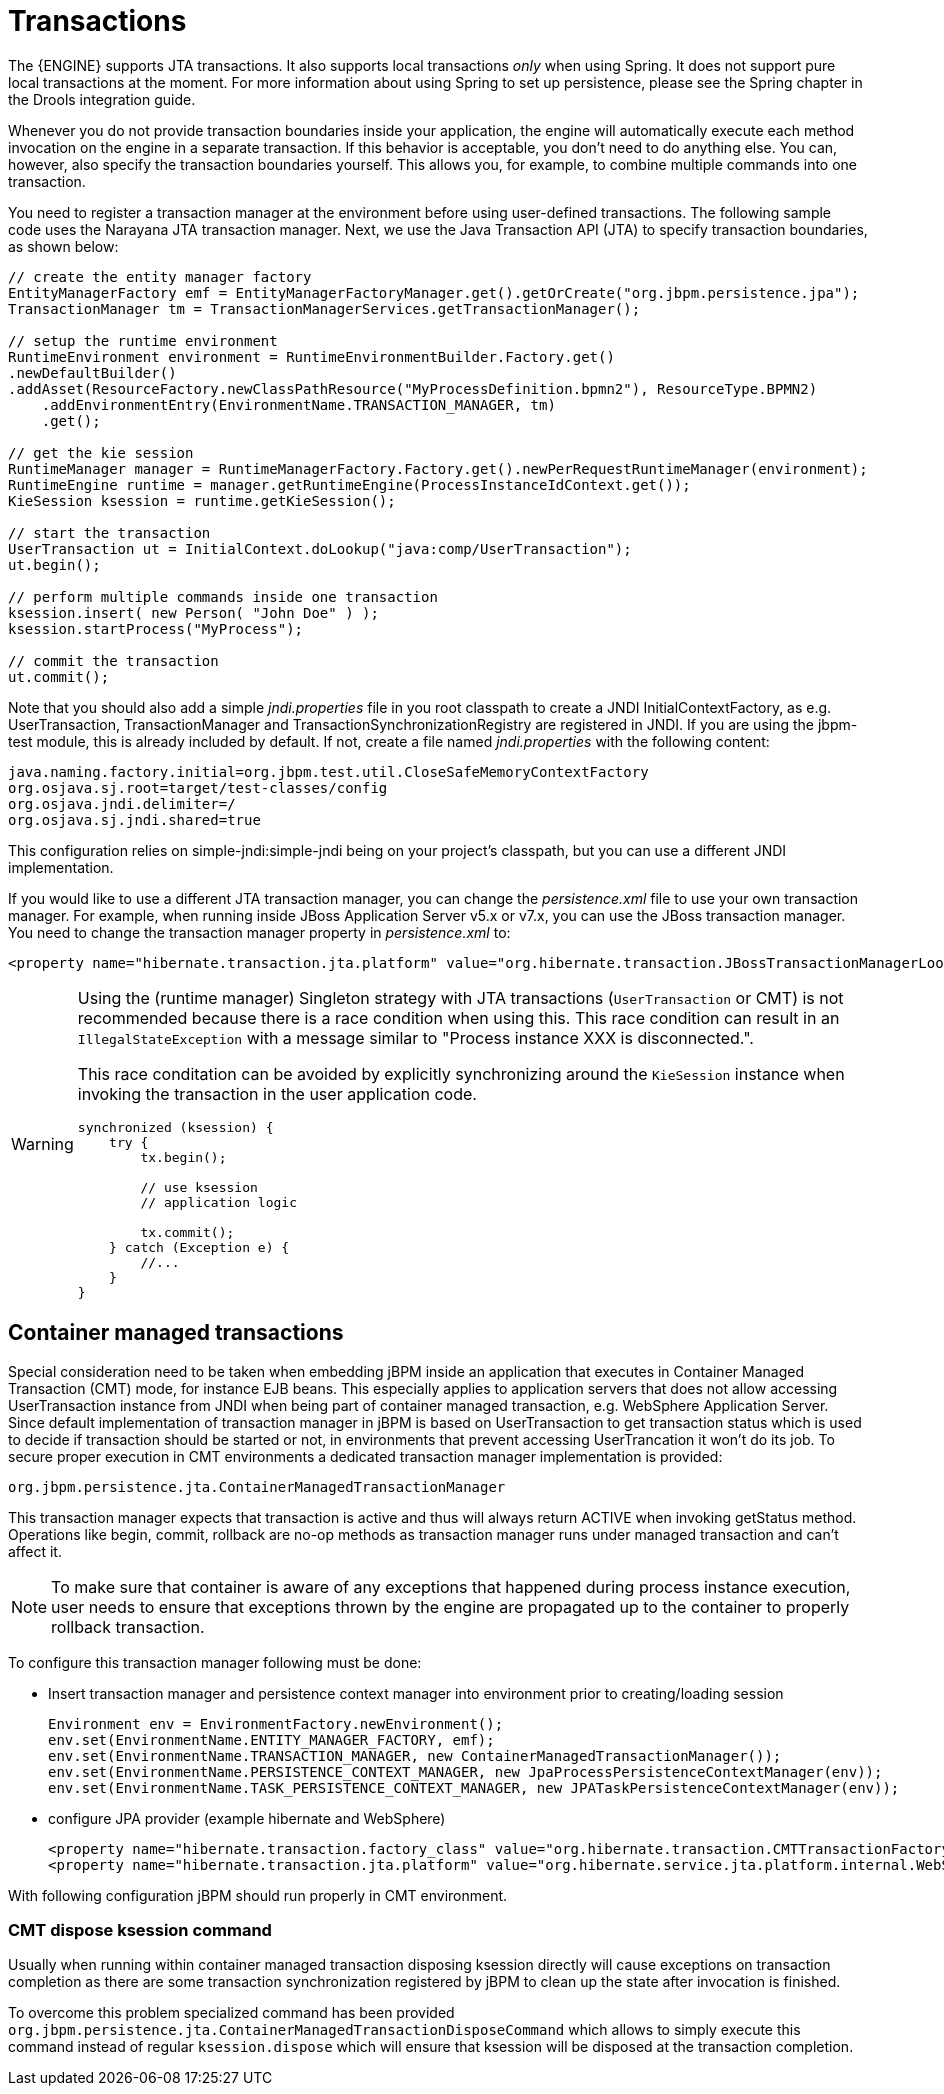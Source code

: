 = Transactions

The {ENGINE} supports JTA transactions.
It also supports local transactions _only_ when using Spring.
It does not support pure local transactions  at the moment.
For more information about using Spring to set up persistence, please  see the Spring chapter in the Drools integration guide.

Whenever you do not provide transaction boundaries inside your application, the engine will automatically execute each method invocation on the engine in a separate transaction.
If this behavior is acceptable, you don't need to do anything else.
You can, however, also specify the transaction boundaries yourself.
This allows you, for example, to combine multiple commands into one transaction.

You need to register a transaction manager at the environment before using user-defined transactions.
The following sample code uses the Narayana JTA transaction manager.
Next, we use the Java Transaction API (JTA) to specify transaction boundaries, as shown below:

[source,java]
----
// create the entity manager factory
EntityManagerFactory emf = EntityManagerFactoryManager.get().getOrCreate("org.jbpm.persistence.jpa");
TransactionManager tm = TransactionManagerServices.getTransactionManager();

// setup the runtime environment
RuntimeEnvironment environment = RuntimeEnvironmentBuilder.Factory.get()
.newDefaultBuilder()
.addAsset(ResourceFactory.newClassPathResource("MyProcessDefinition.bpmn2"), ResourceType.BPMN2)
    .addEnvironmentEntry(EnvironmentName.TRANSACTION_MANAGER, tm)
    .get();

// get the kie session
RuntimeManager manager = RuntimeManagerFactory.Factory.get().newPerRequestRuntimeManager(environment);
RuntimeEngine runtime = manager.getRuntimeEngine(ProcessInstanceIdContext.get());
KieSession ksession = runtime.getKieSession();

// start the transaction
UserTransaction ut = InitialContext.doLookup("java:comp/UserTransaction");
ut.begin();

// perform multiple commands inside one transaction
ksession.insert( new Person( "John Doe" ) );
ksession.startProcess("MyProcess");

// commit the transaction
ut.commit();
----

Note that you should also add a simple [path]_jndi.properties_ file in you root classpath to create a JNDI
InitialContextFactory, as e.g. UserTransaction, TransactionManager and TransactionSynchronizationRegistry are registered in JNDI.
If you are using the jbpm-test module, this is already included by default.
If not, create a file named [path]_jndi.properties_
 with the following content:
[source,properties]
----
java.naming.factory.initial=org.jbpm.test.util.CloseSafeMemoryContextFactory
org.osjava.sj.root=target/test-classes/config
org.osjava.jndi.delimiter=/
org.osjava.sj.jndi.shared=true
----
This configuration relies on simple-jndi:simple-jndi being on your project's classpath, but you can use a different JNDI implementation.


If you would like to use a different JTA transaction manager, you can change the [path]_persistence.xml_
 file to use your own transaction manager.
For example, when running inside JBoss Application Server v5.x or v7.x, you can use the JBoss transaction manager.
You need to change the transaction manager property in [path]_persistence.xml_
 to:

[source,properties]
----
<property name="hibernate.transaction.jta.platform" value="org.hibernate.transaction.JBossTransactionManagerLookup" />
----

[WARNING]
====
Using the (runtime manager) Singleton strategy with JTA transactions  (``UserTransaction`` or CMT) is not recommended because there is a race condition when  using this.
This race condition can result in an `IllegalStateException` with a  message similar to "Process instance XXX is disconnected.".

This race conditation can be avoided by explicitly synchronizing around the  `KieSession` instance when invoking the transaction in the user application code.

[source,java]
----
synchronized (ksession) {
    try {
        tx.begin();

        // use ksession
        // application logic

        tx.commit();
    } catch (Exception e) {
        //...
    }
}
----
====

== Container managed transactions

Special consideration need to be taken when embedding jBPM inside an application that executes in Container Managed Transaction (CMT) mode, for instance EJB beans.
This especially applies to application servers that does not allow accessing UserTransaction instance from JNDI when being part of container managed transaction, e.g.
WebSphere Application Server.
Since default implementation of transaction manager in jBPM is based on UserTransaction  to get transaction status which is used to decide if transaction should be started or not,  in environments that prevent accessing UserTrancation it won't do its job.
To secure proper execution in CMT environments a dedicated transaction manager implementation is provided:

[source,properties]
----
org.jbpm.persistence.jta.ContainerManagedTransactionManager
----

This transaction manager expects that transaction is active and thus will always return ACTIVE when invoking getStatus method.
Operations like begin, commit, rollback are no-op methods as transaction manager runs under managed transaction and can't affect it. 

[NOTE]
====
To make sure that container is aware of any exceptions that happened during process instance execution, user needs to ensure that exceptions thrown by the  engine are propagated up to the container to properly rollback transaction.
====


To configure this transaction manager following must be done:

* Insert transaction manager and persistence context manager into environment prior to creating/loading session 
+
[source,java]
----
Environment env = EnvironmentFactory.newEnvironment();
env.set(EnvironmentName.ENTITY_MANAGER_FACTORY, emf);
env.set(EnvironmentName.TRANSACTION_MANAGER, new ContainerManagedTransactionManager());
env.set(EnvironmentName.PERSISTENCE_CONTEXT_MANAGER, new JpaProcessPersistenceContextManager(env));
env.set(EnvironmentName.TASK_PERSISTENCE_CONTEXT_MANAGER, new JPATaskPersistenceContextManager(env));
----
* configure JPA provider (example hibernate and WebSphere) 
+
[source,java]
----

<property name="hibernate.transaction.factory_class" value="org.hibernate.transaction.CMTTransactionFactory"/>
<property name="hibernate.transaction.jta.platform" value="org.hibernate.service.jta.platform.internal.WebSphereJtaPlatform"/>
----

With following configuration jBPM should run properly in CMT environment.

=== CMT dispose ksession command

Usually when running within container managed transaction disposing ksession directly will cause 
exceptions on transaction completion as there are some transaction synchronization registered by 
jBPM to clean up the state after invocation is finished.

To overcome this problem specialized command has been provided 
`org.jbpm.persistence.jta.ContainerManagedTransactionDisposeCommand` which allows to simply 
execute this command instead of regular `ksession.dispose` which will ensure that ksession will be 
disposed at the transaction completion. 

